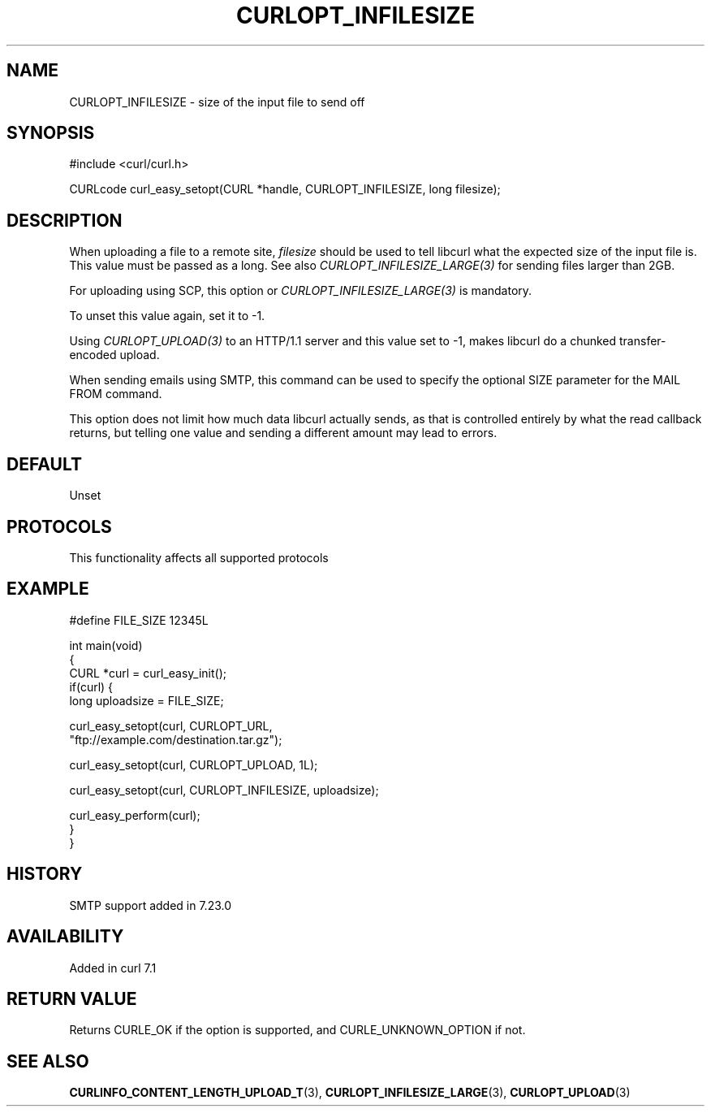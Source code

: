 .\" generated by cd2nroff 0.1 from CURLOPT_INFILESIZE.md
.TH CURLOPT_INFILESIZE 3 "2025-10-20" libcurl
.SH NAME
CURLOPT_INFILESIZE \- size of the input file to send off
.SH SYNOPSIS
.nf
#include <curl/curl.h>

CURLcode curl_easy_setopt(CURL *handle, CURLOPT_INFILESIZE, long filesize);
.fi
.SH DESCRIPTION
When uploading a file to a remote site, \fIfilesize\fP should be used to tell
libcurl what the expected size of the input file is. This value must be passed
as a long. See also \fICURLOPT_INFILESIZE_LARGE(3)\fP for sending files larger
than 2GB.

For uploading using SCP, this option or \fICURLOPT_INFILESIZE_LARGE(3)\fP is
mandatory.

To unset this value again, set it to \-1.

Using \fICURLOPT_UPLOAD(3)\fP to an HTTP/1.1 server and this value set to \-1, makes
libcurl do a chunked transfer\-encoded upload.

When sending emails using SMTP, this command can be used to specify the
optional SIZE parameter for the MAIL FROM command.

This option does not limit how much data libcurl actually sends, as that is
controlled entirely by what the read callback returns, but telling one value
and sending a different amount may lead to errors.
.SH DEFAULT
Unset
.SH PROTOCOLS
This functionality affects all supported protocols
.SH EXAMPLE
.nf

#define FILE_SIZE 12345L

int main(void)
{
  CURL *curl = curl_easy_init();
  if(curl) {
    long uploadsize = FILE_SIZE;

    curl_easy_setopt(curl, CURLOPT_URL,
                     "ftp://example.com/destination.tar.gz");

    curl_easy_setopt(curl, CURLOPT_UPLOAD, 1L);

    curl_easy_setopt(curl, CURLOPT_INFILESIZE, uploadsize);

    curl_easy_perform(curl);
  }
}
.fi
.SH HISTORY
SMTP support added in 7.23.0
.SH AVAILABILITY
Added in curl 7.1
.SH RETURN VALUE
Returns CURLE_OK if the option is supported, and CURLE_UNKNOWN_OPTION if not.
.SH SEE ALSO
.BR CURLINFO_CONTENT_LENGTH_UPLOAD_T (3),
.BR CURLOPT_INFILESIZE_LARGE (3),
.BR CURLOPT_UPLOAD (3)
